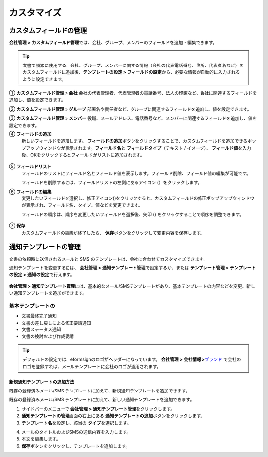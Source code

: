 .. _Custumization:

===============
カスタマイズ
===============

--------------------------
カスタムフィールドの管理
--------------------------

**会社管理 > カスタムフィールド管理**\ では、会社、グループ、メンバーのフィールドを追加・編集できます。

.. tip::

   文書で頻繁に使用する、会社、グループ、メンバーに関する情報（会社の代表電話番号、住所、代表者名など）をカスタムフィールドに追加後、**テンプレートの設定 > フィールドの設定**\ から、必要な情報が自動的に入力されるように設定できます。

.. figure:: resources/Customfield.PNG
   :alt: 会社管理 > カスタムフィールド管理
   :width: 700px

① **カスタムフィールド管理 > 会社** 
会社の代表管理者、代表管理者の電話番号、法人の印鑑など、会社に関連するフィールドを追加し、値を設定できます。

② **カスタムフィールド管理 > グループ** 
部署名や責任者など、グループに関連するフィールドを追加し、値を設定できます。

③ **カスタムフィールド管理 > メンバー** 
役職、メールアドレス、電話番号など、メンバーに関連するフィールドを追加し、値を設定できます。

④ **フィールドの追加**
   新しいフィールドを追加します。 **フィールドの追加**\ ボタンをクリックすることで、カスタムフィールドを追加できるポップアップウィンドウが表示されます。**フィールド名**\ と **フィールドタイプ**\ （テキスト / イメージ）、 **フィールド値**\ を入力後、OKをクリックするとフィールドがリストに追加されます。

.. figure:: resources/customfield-addfield.PNG
   :alt: 会社管理 > カスタムフィールド管理

⑤ **フィールドリスト**
   フィールドのリストにフィールド名とフィールド値を表示します。フィールド削除、フィールド値の編集が可能です。

   フィールドを削除するには、フィールドリストの左側にあるアイコン (|会社管理 > カスタムフィールド管理|）をクリックします。

⑥ **フィールドの編集**
   変更したいフィールドを選択し、修正アイコン(|image1|)をクリックすると、カスタムフィールドの修正ポップアップウィンドウが表示され、フィールド名、タイプ、値などを変更できます。

   フィールドの順序は、順序を変更したいフィールドを選択後、矢印 (|image2|) をクリックすることで順序を調整できます。

   .. figure:: resources/customfield-edit.PNG
      :alt: 会社管理 > カスタムフィールド管理
      :width: 700px

⑦ **保存**
   カスタムフィールドの編集が終了したら、 **保存**\ ボタンをクリックして変更内容を保存します。


.. _notification_template:

-----------------------
通知テンプレートの管理
-----------------------

文書の依頼時に送信されるメールと SMS のテンプレートは、会社に合わせてカスタマイズできます。

通知テンプレートを変更するには、 **会社管理 > 通知テンプレート管理**\ で設定するか、または **テンプレート管理 > テンプレートの設定 > 通知の設定**\ で行えます。

.. figure:: resources/notification-template-manage.png
   :alt: 会社管理 > 通知テンプレート管理
   :width: 700px

**会社管理 > 通知テンプレート管理**\ には、基本的なメール/SMSテンプレートがあり、基本テンプレートの内容などを変更、新しい通知テンプレートを追加ができます。

基本テンプレートの
----------------------

- 文書最終完了通知
- 文書の差し戻しによる修正要請通知
- 文書ステータス通知
- 文書の検討および作成要請


.. tip::

   デフォルトの設定では、eformsignのロゴがヘッダーになっています。 **会社管理 > 会社情報 >**\ `ブランド <chapter2.html#brand>`__\  で会社のロゴを登録すれば、メールテンプレートに会社のロゴが適用されます。


.. _how_to_add_new_notification_template:   

**新規通知テンプレートの追加方法**
~~~~~~~~~~~~~~~~~~~~~~~~~~~~~~~~~~~~~~~~~

既存の登録済みメール/SMS テンプレートに加えて、新規通知テンプレートを追加できます。

既存の登録済みメール/SMS テンプレートに加えて、新しい通知テンプレートを追加できます。

1. サイドバーのメニューで **会社管理 > 通知テンプレート管理**\ をクリックします。

2. **通知テンプレートの管理**\ 画面の右上にある **通知テンプレートの追加**\ ボタンをクリックします。

3. **テンプレート名**\ を設定し、該当の **タイプ**\ を選択します。

|image3|

4. メールのタイトルおよびSMSの送信内容を入力します。

5. 本文を編集します。

6. **保存**\ ボタンをクリックし、テンプレートを追加します。

.. |会社管理 > カスタムフィールド管理| image:: resources/customfield-list-delete.png
.. |image1| image:: resources/customfield_icon.png
.. |image2| image:: resources/customfield-list-order.PNG
.. |image3| image:: resources/notification-template-new.PNG
   :width: 700px
